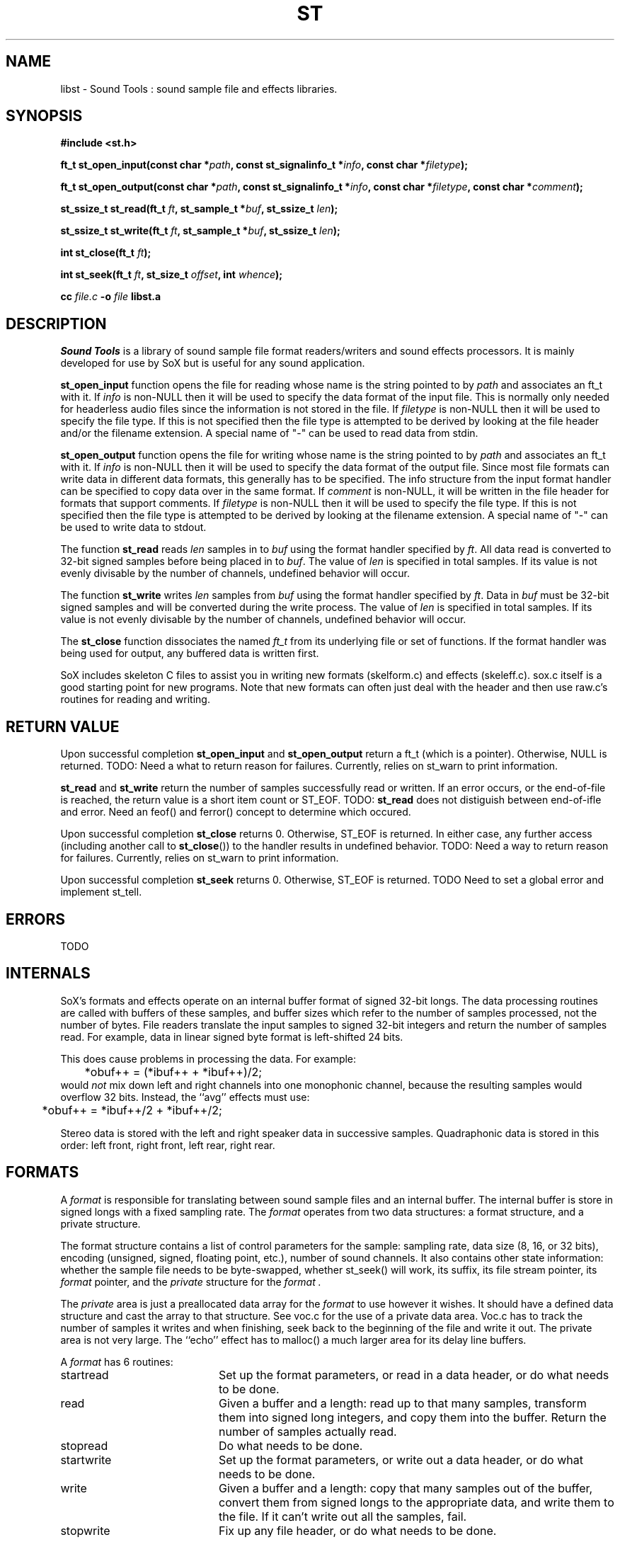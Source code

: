 .de Sh
.br
.ne 5
.PP
\fB\\$1\fR
.PP
..
.de Sp
.if t .sp .5v
.if n .sp
..
.TH ST 3 "September 26 2005"
.SH NAME
libst \- Sound Tools : sound sample file and effects libraries.
.SH SYNOPSIS
.B #include <st.h>
.P
.B ft_t st_open_input(const char *\fIpath\fB, const st_signalinfo_t *\fIinfo\fB, const char *\fIfiletype\fB);
.P
.B ft_t st_open_output(const char *\fIpath\fB, const st_signalinfo_t *\fIinfo\fB, const char *\fIfiletype\fB, const char *\fIcomment\fB);
.P
.B st_ssize_t st_read(ft_t \fIft\fB, st_sample_t *\fIbuf\fB, st_ssize_t \fIlen\fB);
.P
.B st_ssize_t st_write(ft_t \fIft\fB, st_sample_t *\fIbuf\fB, st_ssize_t \fIlen\fB);
.P
.B int st_close(ft_t \fIft\fB);
.P
.B int st_seek(ft_t \fIft\fB, st_size_t \fIoffset\fB, int \fIwhence\fB);
.P
.B cc \fIfile.c\fB -o \fIfile \fBlibst.a
.SH DESCRIPTION
.I Sound\ Tools
is a library of sound sample file format readers/writers and sound
effects processors. It is mainly developed for use by SoX but is
useful for any sound application.
.P
\fBst_open_input\fR function opens the file for reading whose name is
the string pointed to by \fIpath\fR and associates an ft_t with it. If
\fIinfo\fR is non-NULL then it will be used to specify the data format
of the input file. This is normally only needed for headerless audio
files since the information is not stored in the file. If
\fIfiletype\fR is non-NULL then it will be used to specify the file
type. If this is not specified then the file type is attempted to be
derived by looking at the file header and/or the filename extension. A
special name of "-" can be used to read data from stdin.
.P
\fBst_open_output\fR function opens the file for writing whose name is
the string pointed to by \fIpath\fR and associates an ft_t with it. If
\fIinfo\fR is non-NULL then it will be used to specify the data format
of the output file. Since most file formats can write data in
different data formats, this generally has to be specified. The info
structure from the input format handler can be specified to copy data
over in the same format. If \fIcomment\fR is non-NULL, it will be
written in the file header for formats that support comments. If
\fIfiletype\fR is non-NULL then it will be used to specify the file
type. If this is not specified then the file type is attempted to be
derived by looking at the filename extension. A special name of "-"
can be used to write data to stdout.
.P
The function \fBst_read\fR reads \fIlen\fR samples in to \fIbuf\fR
using the format handler specified by \fIft\fR. All data read is
converted to 32-bit signed samples before being placed in to
\fIbuf\fR. The value of \fIlen\fR is specified in total samples. If
its value is not evenly divisable by the number of channels, undefined
behavior will occur.
.P
The function \fBst_write\fR writes \fIlen\fR samples from \fIbuf\fR
using the format handler specified by \fIft\fR. Data in \fIbuf\fR must
be 32-bit signed samples and will be converted during the write
process. The value of \fIlen\fR is specified in total samples. If its
value is not evenly divisable by the number of channels, undefined
behavior will occur.
.P
The \fBst_close\fR function dissociates the named \fIft_t\fR from its
underlying file or set of functions. If the format handler was being
used for output, any buffered data is written first.
.P
SoX includes skeleton C files to assist you in writing new
formats (skelform.c) and effects (skeleff.c). sox.c itself is a good
starting point for new programs. Note that new formats can often just
deal with the header and then use raw.c's routines for reading and
writing.
.SH RETURN VALUE
Upon successful completion \fBst_open_input\fR and
\fBst_open_output\fR return a ft_t (which is a pointer). Otherwise,
NULL is returned. TODO: Need a what to return reason for failures.
Currently, relies on st_warn to print information.
.P
\fBst_read\fR and \fBst_write\fR return the number of samples
successfully read or written. If an error occurs, or the end-of-file
is reached, the return value is a short item count or ST_EOF. TODO:
\fBst_read\fR does not distiguish between end-of-ifle and error. Need
an feof() and ferror() concept to determine which occured.
.P
Upon successful completion \fBst_close\fR returns 0. Otherwise, ST_EOF
is returned. In either case, any further access (including another
call to \fBst_close\fR()) to the handler results in undefined
behavior. TODO: Need a way to return reason for failures. Currently,
relies on st_warn to print information.
.P
Upon successful completion \fBst_seek\fR returns 0. Otherwise, ST_EOF
is returned. TODO Need to set a global error and implement st_tell.
.SH ERRORS
TODO
.SH INTERNALS
SoX's formats and effects operate on an internal buffer format of
signed 32-bit longs. The data processing routines are called with
buffers of these samples, and buffer sizes which refer to the number
of samples processed, not the number of bytes. File readers translate
the input samples to signed 32-bit integers and return the number of
samples read. For example, data in linear signed byte format is
left-shifted 24 bits.
.P
This does cause problems in processing the data.  
For example:
.br
	*obuf++ = (*ibuf++ + *ibuf++)/2;
.br
would
.I not
mix down left and right channels into one monophonic channel,
because the resulting samples would overflow 32 bits.
Instead, the ``avg'' effects must use:
.br
	*obuf++ = *ibuf++/2 + *ibuf++/2;
.br
.P
Stereo data is stored with the left and right speaker data in
successive samples.
Quadraphonic data is stored in this order: 
left front, right front, left rear, right rear.
.SH FORMATS
A 
.I format 
is responsible for translating between sound sample files
and an internal buffer.  The internal buffer is store in signed longs
with a fixed sampling rate.  The 
.I format
operates from two data structures:
a format structure, and a private structure.
.P
The format structure contains a list of control parameters for
the sample: sampling rate, data size (8, 16, or 32 bits),
encoding (unsigned, signed, floating point, etc.), number of sound channels.
It also contains other state information: whether the sample file
needs to be byte-swapped, whether st_seek() will work, its suffix,
its file stream pointer, its 
.I format
pointer, and the 
.I private
structure for the 
.I format .
.P
The 
.I private 
area is just a preallocated data array for the 
.I format
to use however it wishes.  
It should have a defined data structure
and cast the array to that structure.  
See voc.c for the use of a private data area.  
Voc.c has to track the number of samples it 
writes and when finishing, seek back to the beginning of the file
and write it out.
The private area is not very large.
The ``echo'' effect has to malloc() a much larger area for its
delay line buffers.
.P
A 
.I format
has 6 routines:
.TP 20
startread
Set up the format parameters, or read in
a data header, or do what needs to be done.
.TP 20
read
Given a buffer and a length: 
read up to that many samples, 
transform them into signed long integers,
and copy them into the buffer.
Return the number of samples actually read.
.TP 20
stopread
Do what needs to be done.
.TP 20
startwrite
Set up the format parameters, or write out 
a data header, or do what needs to be done.
.TP 20
write
Given a buffer and a length: 
copy that many samples out of the buffer,
convert them from signed longs to the appropriate
data, and write them to the file.
If it can't write out all the samples,
fail.
.TP 20
stopwrite
Fix up any file header, or do what needs to be done.
.SH EFFECTS
An effects loop has one input and one output stream.
It has 5 routines.
.TP 20
getopts
is called with a character string argument list for the effect.
.TP 20
start
is called with the signal parameters for the input and output
streams.
.TP 20 
flow
is called with input and output data buffers,
and (by reference) the input and output data buffer sizes.
It processes the input buffer into the output buffer,
and sets the size variables to the numbers of samples
actually processed.
It is under no obligation to read from the input buffer or
write to the output buffer during the same call.  If the
call returns ST_EOF then this should be used as an indication
that this effect will no longer read any data and can be used
to switch to drain mode sooner.
.TP 20 
drain
is called after there are no more input data samples.
If the effect wishes to generate more data samples
it copies the generated data into a given buffer
and returns the number of samples generated.
If it fills the buffer, it will be called again, etc.
The echo effect uses this to fade away.
.TP 20
stop
is called when there are no more input samples to process.
.I stop
may generate output samples on its own.
See echo.c for how to do this, 
and see that what it does is absolutely bogus.
.SH BUGS
The program/library interface is pretty weak.
.SH SEE ALSO
.BR soxexam (7),
.BR soxlua (7),
.BR libst (3)
.SH AUTHORS
No idea.
